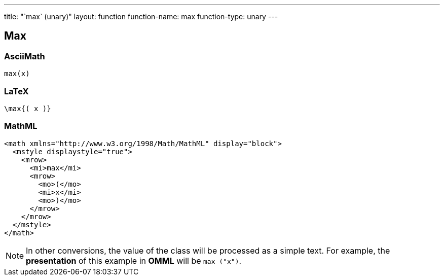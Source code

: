 ---
title: "`max` (unary)"
layout: function
function-name: max
function-type: unary
---

[[max]]
== Max

=== AsciiMath

[source,asciimath]
----
max(x)
----


=== LaTeX

[source,latex]
----
\max{( x )}
----


=== MathML

[source,xml]
----
<math xmlns="http://www.w3.org/1998/Math/MathML" display="block">
  <mstyle displaystyle="true">
    <mrow>
      <mi>max</mi>
      <mrow>
        <mo>(</mo>
        <mi>x</mi>
        <mo>)</mo>
      </mrow>
    </mrow>
  </mstyle>
</math>
----


NOTE: In other conversions, the value of the class will be processed as a simple text. For example, the *presentation* of this example in *OMML*  will be `max ("x")`.
